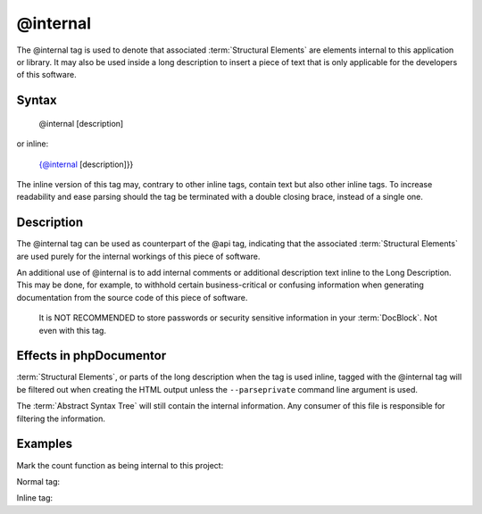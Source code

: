 @internal
=========

The @internal tag is used to denote that associated :term:`Structural Elements`
are elements internal to this application or library. It may also be used inside
a long description to insert a piece of text that is only applicable for
the developers of this software.

Syntax
------

    @internal [description]

or inline:

    {@internal [description]}}

The inline version of this tag may, contrary to other inline tags, contain
text but also other inline tags. To increase readability and ease parsing should
the tag be terminated with a double closing brace, instead of a single one.

Description
-----------

The @internal tag can be used as counterpart of the @api tag, indicating that
the associated :term:`Structural Elements` are used purely for the internal
workings of this piece of software.

An additional use of @internal is to add internal comments or additional
description text inline to the Long Description. This may be done, for example,
to withhold certain business-critical or confusing information when generating
documentation from the source code of this piece of software.

    It is NOT RECOMMENDED to store passwords or security sensitive information
    in your :term:`DocBlock`. Not even with this tag.

Effects in phpDocumentor
------------------------

:term:`Structural Elements`, or parts of the long description when the tag is
used inline, tagged with the @internal tag will be filtered out when creating
the HTML output unless the ``--parseprivate`` command line argument is used.

The :term:`Abstract Syntax Tree` will still contain the internal information.
Any consumer of this file is responsible for filtering the information.

Examples
--------

Mark the count function as being internal to this project:

Normal tag:

.. code-block:: php
   :linenos:

    /**
     * @internal
     *
     * @return integer Indicates the number of items.
     */
    function count()
    {
        <...>
    }

Inline tag:

.. code-block:: php
   :linenos:

    /**
     * Counts the number of Foo.
     *
     * {@internal Silently adds one extra Foo to compensate for lack of Foo }}
     *
     * @return integer Indicates the number of items.
     */
    function count()
    {
        <...>
    }
